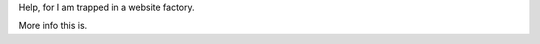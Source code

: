 .. title: Hello World
.. slug: hello-world
.. date: 2021-12-19 22:09:13 UTC-05:00
.. tags: blog
.. category: philosophy
.. link: 
.. description: 
.. type: rst

Help, for I am trapped in a website factory.

.. TEASER_END

More info this is.
